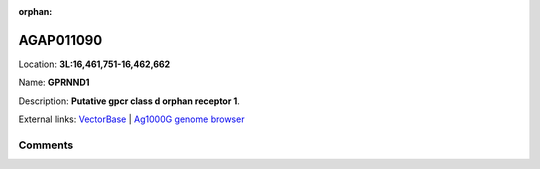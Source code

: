 :orphan:



AGAP011090
==========

Location: **3L:16,461,751-16,462,662**

Name: **GPRNND1**

Description: **Putative gpcr class d orphan receptor 1**.

External links:
`VectorBase <https://www.vectorbase.org/Anopheles_gambiae/Gene/Summary?g=AGAP011090>`_ |
`Ag1000G genome browser <https://www.malariagen.net/apps/ag1000g/phase1-AR3/index.html?genome_region=3L:16461751-16462662#genomebrowser>`_





Comments
--------


.. raw:: html

    <div id="disqus_thread"></div>
    <script>
    
    var disqus_config = function () {
        this.page.identifier = '/gene/{{ gene.id }}';
    };
    
    (function() { // DON'T EDIT BELOW THIS LINE
    var d = document, s = d.createElement('script');
    s.src = 'https://agam-selection-atlas.disqus.com/embed.js';
    s.setAttribute('data-timestamp', +new Date());
    (d.head || d.body).appendChild(s);
    })();
    </script>
    <noscript>Please enable JavaScript to view the <a href="https://disqus.com/?ref_noscript">comments.</a></noscript>


